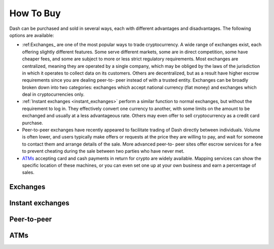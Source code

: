.. _how_to_buy:

==================
How To Buy
==================

Dash can be purchased and sold in several ways, each with different
advantages and disadvantages. The following options are available:

- :ref:Exchanges_ are one of the most popular ways to trade cryptocurrency. A
  wide range of exchanges exist, each offering slightly different
  features. Some serve different markets, some are in direct
  competition, some have cheaper fees, and some are subject to more or
  less strict regulatory requirements. Most exchanges are centralized,
  meaning they are operated by a single company, which may be obliged by
  the laws of the jurisdiction in which it operates to collect data on
  its customers. Others are decentralized, but as a result have higher
  escrow requirements since you are dealing peer-to- peer instead of
  with a trusted entity. Exchanges can be broadly broken down into two
  categories: exchanges which accept national currency (fiat money) and
  exchanges which deal in cryptocurrencies only.

- :ref:`Instant exchanges <instant_exchanges>` perform a similar
  function to normal exchanges, but without the requirement to log in.
  They effectively convert one currency to another, with some limits on
  the amount to be exchanged and usually at a less advantageous rate.
  Others may even offer to sell cryptocurrency as a credit card
  purchase.

- Peer-to-peer exchanges have recently appeared to facilitate trading of
  Dash directly between individuals. Volume is often lower, and users
  typically make offers or requests at the price they are willing to
  pay, and wait for someone to contact them and arrange details of the
  sale. More advanced peer-to- peer sites offer escrow services for a
  fee to prevent cheating during the sale between two parties who have
  never met.

- ATMs_ accepting card and cash payments in return for crypto are widely
  available. Mapping services can show the specific location of these
  machines, or you can even set one up at your own business and earn a
  percentage of sales.


.. _exchanges:

Exchanges
=========


.. _instant_exchanges:

Instant exchanges
=================


.. _peer_to_peer:

Peer-to-peer
============


.. _atms:

ATMs
====
